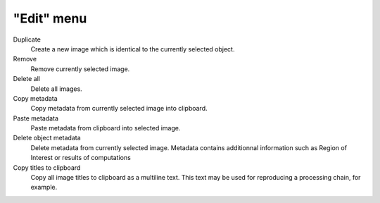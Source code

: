 "Edit" menu
===========

.. image:: /images/shots/i_edit.png

Duplicate
    Create a new image which is identical to the currently selected object.

Remove
    Remove currently selected image.

Delete all
    Delete all images.

Copy metadata
    Copy metadata from currently selected image into clipboard.

Paste metadata
    Paste metadata from clipboard into selected image.

Delete object metadata
    Delete metadata from currently selected image.
    Metadata contains additionnal information such as Region of Interest
    or results of computations

Copy titles to clipboard
    Copy all image titles to clipboard as a multiline text.
    This text may be used for reproducing a processing chain, for example.
